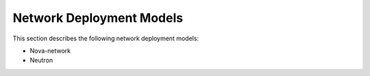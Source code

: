 Network Deployment Models
=========================

This section describes the following network deployment models:

* Nova-network
* Neutron
